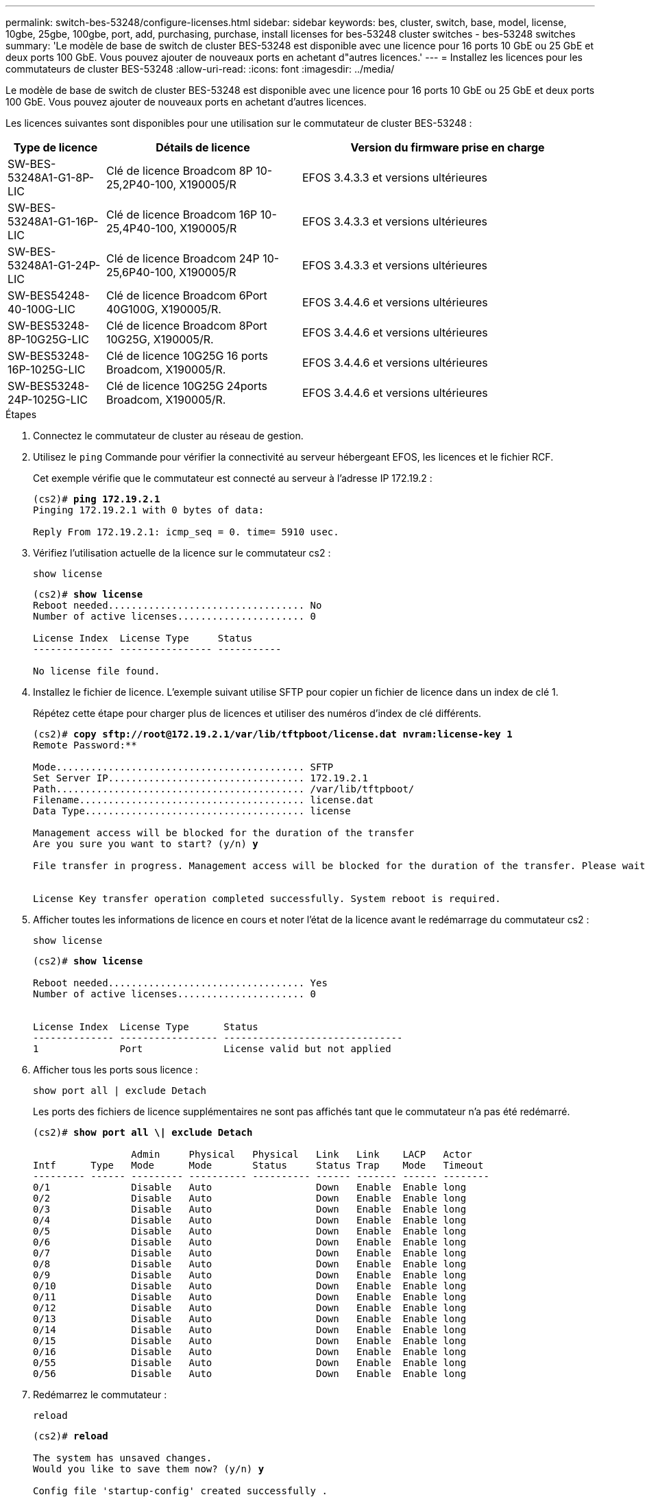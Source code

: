 ---
permalink: switch-bes-53248/configure-licenses.html 
sidebar: sidebar 
keywords: bes, cluster, switch, base, model, license, 10gbe, 25gbe, 100gbe, port, add, purchasing, purchase, install licenses for bes-53248 cluster switches - bes-53248 switches 
summary: 'Le modèle de base de switch de cluster BES-53248 est disponible avec une licence pour 16 ports 10 GbE ou 25 GbE et deux ports 100 GbE. Vous pouvez ajouter de nouveaux ports en achetant d"autres licences.' 
---
= Installez les licences pour les commutateurs de cluster BES-53248
:allow-uri-read: 
:icons: font
:imagesdir: ../media/


[role="lead"]
Le modèle de base de switch de cluster BES-53248 est disponible avec une licence pour 16 ports 10 GbE ou 25 GbE et deux ports 100 GbE. Vous pouvez ajouter de nouveaux ports en achetant d'autres licences.

Les licences suivantes sont disponibles pour une utilisation sur le commutateur de cluster BES-53248 :

[cols="1,2,3"]
|===
| Type de licence | Détails de licence | Version du firmware prise en charge 


 a| 
SW-BES-53248A1-G1-8P-LIC
 a| 
Clé de licence Broadcom 8P 10-25,2P40-100, X190005/R
 a| 
EFOS 3.4.3.3 et versions ultérieures



 a| 
SW-BES-53248A1-G1-16P-LIC
 a| 
Clé de licence Broadcom 16P 10-25,4P40-100, X190005/R
 a| 
EFOS 3.4.3.3 et versions ultérieures



 a| 
SW-BES-53248A1-G1-24P-LIC
 a| 
Clé de licence Broadcom 24P 10-25,6P40-100, X190005/R
 a| 
EFOS 3.4.3.3 et versions ultérieures



 a| 
SW-BES54248-40-100G-LIC
 a| 
Clé de licence Broadcom 6Port 40G100G, X190005/R.
 a| 
EFOS 3.4.4.6 et versions ultérieures



 a| 
SW-BES53248-8P-10G25G-LIC
 a| 
Clé de licence Broadcom 8Port 10G25G, X190005/R.
 a| 
EFOS 3.4.4.6 et versions ultérieures



 a| 
SW-BES53248-16P-1025G-LIC
 a| 
Clé de licence 10G25G 16 ports Broadcom, X190005/R.
 a| 
EFOS 3.4.4.6 et versions ultérieures



 a| 
SW-BES53248-24P-1025G-LIC
 a| 
Clé de licence 10G25G 24ports Broadcom, X190005/R.
 a| 
EFOS 3.4.4.6 et versions ultérieures

|===
.Étapes
. Connectez le commutateur de cluster au réseau de gestion.
. Utilisez le `ping` Commande pour vérifier la connectivité au serveur hébergeant EFOS, les licences et le fichier RCF.
+
Cet exemple vérifie que le commutateur est connecté au serveur à l'adresse IP 172.19.2 :

+
[listing, subs="+quotes"]
----
(cs2)# *ping 172.19.2.1*
Pinging 172.19.2.1 with 0 bytes of data:

Reply From 172.19.2.1: icmp_seq = 0. time= 5910 usec.
----
. Vérifiez l'utilisation actuelle de la licence sur le commutateur cs2 :
+
`show license`

+
[listing, subs="+quotes"]
----
(cs2)# *show license*
Reboot needed.................................. No
Number of active licenses...................... 0

License Index  License Type     Status
-------------- ---------------- -----------

No license file found.
----
. Installez le fichier de licence. L'exemple suivant utilise SFTP pour copier un fichier de licence dans un index de clé 1.
+
Répétez cette étape pour charger plus de licences et utiliser des numéros d'index de clé différents.

+
[listing, subs="+quotes"]
----
(cs2)# *copy sftp://root@172.19.2.1/var/lib/tftpboot/license.dat nvram:license-key 1*
Remote Password:********

Mode........................................... SFTP
Set Server IP.................................. 172.19.2.1
Path........................................... /var/lib/tftpboot/
Filename....................................... license.dat
Data Type...................................... license

Management access will be blocked for the duration of the transfer
Are you sure you want to start? (y/n) *y*

File transfer in progress. Management access will be blocked for the duration of the transfer. Please wait...


License Key transfer operation completed successfully. System reboot is required.
----
. Afficher toutes les informations de licence en cours et noter l'état de la licence avant le redémarrage du commutateur cs2 :
+
`show license`

+
[listing, subs="+quotes"]
----
(cs2)# *show license*

Reboot needed.................................. Yes
Number of active licenses...................... 0


License Index  License Type      Status
-------------- ----------------- -------------------------------
1              Port              License valid but not applied
----
. Afficher tous les ports sous licence :
+
`show port all | exclude Detach`

+
Les ports des fichiers de licence supplémentaires ne sont pas affichés tant que le commutateur n'a pas été redémarré.

+
[listing, subs="+quotes"]
----
(cs2)# *show port all \| exclude Detach*

                 Admin     Physical   Physical   Link   Link    LACP   Actor
Intf      Type   Mode      Mode       Status     Status Trap    Mode   Timeout
--------- ------ --------- ---------- ---------- ------ ------- ------ --------
0/1              Disable   Auto                  Down   Enable  Enable long
0/2              Disable   Auto                  Down   Enable  Enable long
0/3              Disable   Auto                  Down   Enable  Enable long
0/4              Disable   Auto                  Down   Enable  Enable long
0/5              Disable   Auto                  Down   Enable  Enable long
0/6              Disable   Auto                  Down   Enable  Enable long
0/7              Disable   Auto                  Down   Enable  Enable long
0/8              Disable   Auto                  Down   Enable  Enable long
0/9              Disable   Auto                  Down   Enable  Enable long
0/10             Disable   Auto                  Down   Enable  Enable long
0/11             Disable   Auto                  Down   Enable  Enable long
0/12             Disable   Auto                  Down   Enable  Enable long
0/13             Disable   Auto                  Down   Enable  Enable long
0/14             Disable   Auto                  Down   Enable  Enable long
0/15             Disable   Auto                  Down   Enable  Enable long
0/16             Disable   Auto                  Down   Enable  Enable long
0/55             Disable   Auto                  Down   Enable  Enable long
0/56             Disable   Auto                  Down   Enable  Enable long
----
. Redémarrez le commutateur :
+
`reload`

+
[listing, subs="+quotes"]
----
(cs2)# *reload*

The system has unsaved changes.
Would you like to save them now? (y/n) *y*

Config file 'startup-config' created successfully .

Configuration Saved!
Are you sure you would like to reset the system? (y/n) *y*
----
. Vérifiez que la nouvelle licence est active et notez que la licence a été appliquée :
+
`show license`

+
[listing, subs="+quotes"]
----
(cs2)# *show license*

Reboot needed.................................. No
Number of installed licenses................... 1
Total Downlink Ports enabled................... 16
Total Uplink Ports enabled..................... 8

License Index  License Type              Status
-------------- ------------------------- -----------------------------------
1              Port                      License applied
----
. Vérifier que tous les nouveaux ports sont disponibles :
+
`show port all | exclude Detach`

+
[listing, subs="+quotes"]
----
(cs2)# *show port all \| exclude Detach*

                 Admin     Physical   Physical   Link   Link    LACP   Actor
Intf      Type   Mode      Mode       Status     Status Trap    Mode   Timeout
--------- ------ --------- ---------- ---------- ------ ------- ------ --------
0/1              Disable    Auto                 Down   Enable  Enable long
0/2              Disable    Auto                 Down   Enable  Enable long
0/3              Disable    Auto                 Down   Enable  Enable long
0/4              Disable    Auto                 Down   Enable  Enable long
0/5              Disable    Auto                 Down   Enable  Enable long
0/6              Disable    Auto                 Down   Enable  Enable long
0/7              Disable    Auto                 Down   Enable  Enable long
0/8              Disable    Auto                 Down   Enable  Enable long
0/9              Disable    Auto                 Down   Enable  Enable long
0/10             Disable    Auto                 Down   Enable  Enable long
0/11             Disable    Auto                 Down   Enable  Enable long
0/12             Disable    Auto                 Down   Enable  Enable long
0/13             Disable    Auto                 Down   Enable  Enable long
0/14             Disable    Auto                 Down   Enable  Enable long
0/15             Disable    Auto                 Down   Enable  Enable long
0/16             Disable    Auto                 Down   Enable  Enable long
0/49             Disable   100G Full             Down   Enable  Enable long
0/50             Disable   100G Full             Down   Enable  Enable long
0/51             Disable   100G Full             Down   Enable  Enable long
0/52             Disable   100G Full             Down   Enable  Enable long
0/53             Disable   100G Full             Down   Enable  Enable long
0/54             Disable   100G Full             Down   Enable  Enable long
0/55             Disable   100G Full             Down   Enable  Enable long
0/56             Disable   100G Full             Down   Enable  Enable long
----



CAUTION: Lors de l'installation de licences supplémentaires, vous devez configurer les nouvelles interfaces manuellement. Il est déconseillé de ré-appliquer une FCR à un commutateur de production de travail existant.
